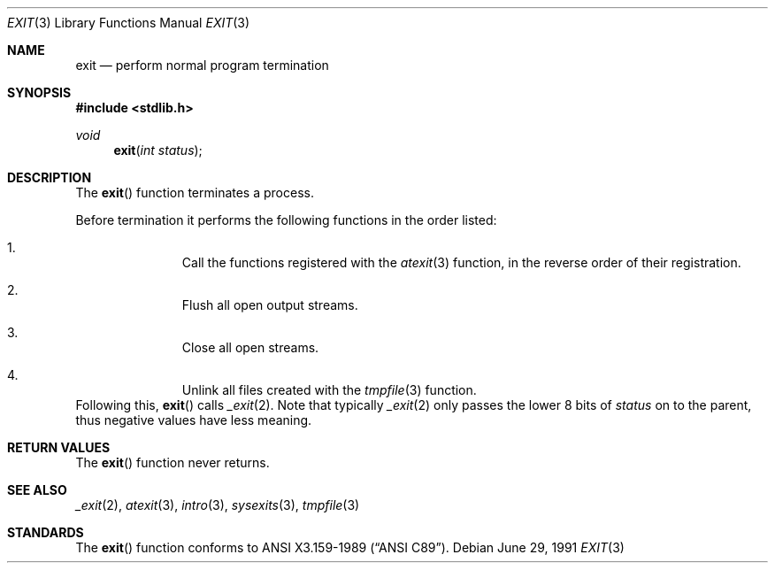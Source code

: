 .\" Copyright (c) 1990, 1991 The Regents of the University of California.
.\" All rights reserved.
.\"
.\" This code is derived from software contributed to Berkeley by
.\" the American National Standards Committee X3, on Information
.\" Processing Systems.
.\"
.\" Redistribution and use in source and binary forms, with or without
.\" modification, are permitted provided that the following conditions
.\" are met:
.\" 1. Redistributions of source code must retain the above copyright
.\"    notice, this list of conditions and the following disclaimer.
.\" 2. Redistributions in binary form must reproduce the above copyright
.\"    notice, this list of conditions and the following disclaimer in the
.\"    documentation and/or other materials provided with the distribution.
.\" 3. All advertising materials mentioning features or use of this software
.\"    must display the following acknowledgement:
.\"	This product includes software developed by the University of
.\"	California, Berkeley and its contributors.
.\" 4. Neither the name of the University nor the names of its contributors
.\"    may be used to endorse or promote products derived from this software
.\"    without specific prior written permission.
.\"
.\" THIS SOFTWARE IS PROVIDED BY THE REGENTS AND CONTRIBUTORS ``AS IS'' AND
.\" ANY EXPRESS OR IMPLIED WARRANTIES, INCLUDING, BUT NOT LIMITED TO, THE
.\" IMPLIED WARRANTIES OF MERCHANTABILITY AND FITNESS FOR A PARTICULAR PURPOSE
.\" ARE DISCLAIMED.  IN NO EVENT SHALL THE REGENTS OR CONTRIBUTORS BE LIABLE
.\" FOR ANY DIRECT, INDIRECT, INCIDENTAL, SPECIAL, EXEMPLARY, OR CONSEQUENTIAL
.\" DAMAGES (INCLUDING, BUT NOT LIMITED TO, PROCUREMENT OF SUBSTITUTE GOODS
.\" OR SERVICES; LOSS OF USE, DATA, OR PROFITS; OR BUSINESS INTERRUPTION)
.\" HOWEVER CAUSED AND ON ANY THEORY OF LIABILITY, WHETHER IN CONTRACT, STRICT
.\" LIABILITY, OR TORT (INCLUDING NEGLIGENCE OR OTHERWISE) ARISING IN ANY WAY
.\" OUT OF THE USE OF THIS SOFTWARE, EVEN IF ADVISED OF THE POSSIBILITY OF
.\" SUCH DAMAGE.
.\"
.\"	$OpenBSD: exit.3,v 1.7 2003/03/06 19:54:52 jmc Exp $
.\"
.Dd June 29, 1991
.Dt EXIT 3
.Os
.Sh NAME
.Nm exit
.Nd perform normal program termination
.Sh SYNOPSIS
.Fd #include <stdlib.h>
.Ft void
.Fn exit "int status"
.Sh DESCRIPTION
The
.Fn exit
function terminates a process.
.Pp
Before termination it performs the following functions in the
order listed:
.Bl -enum -offset indent
.It
Call the functions registered with the
.Xr atexit 3
function, in the reverse order of their registration.
.It
Flush all open output streams.
.It
Close all open streams.
.It
Unlink all files created with the
.Xr tmpfile 3
function.
.El
Following this,
.Fn exit
calls
.Xr _exit 2 .
Note that typically
.Xr _exit 2
only passes the lower 8 bits of
.Fa status
on to the parent, thus negative values have less meaning.
.Sh RETURN VALUES
The
.Fn exit
function never returns.
.Sh SEE ALSO
.Xr _exit 2 ,
.Xr atexit 3 ,
.Xr intro 3 ,
.Xr sysexits 3 ,
.Xr tmpfile 3
.Sh STANDARDS
The
.Fn exit
function conforms to
.St -ansiC .

